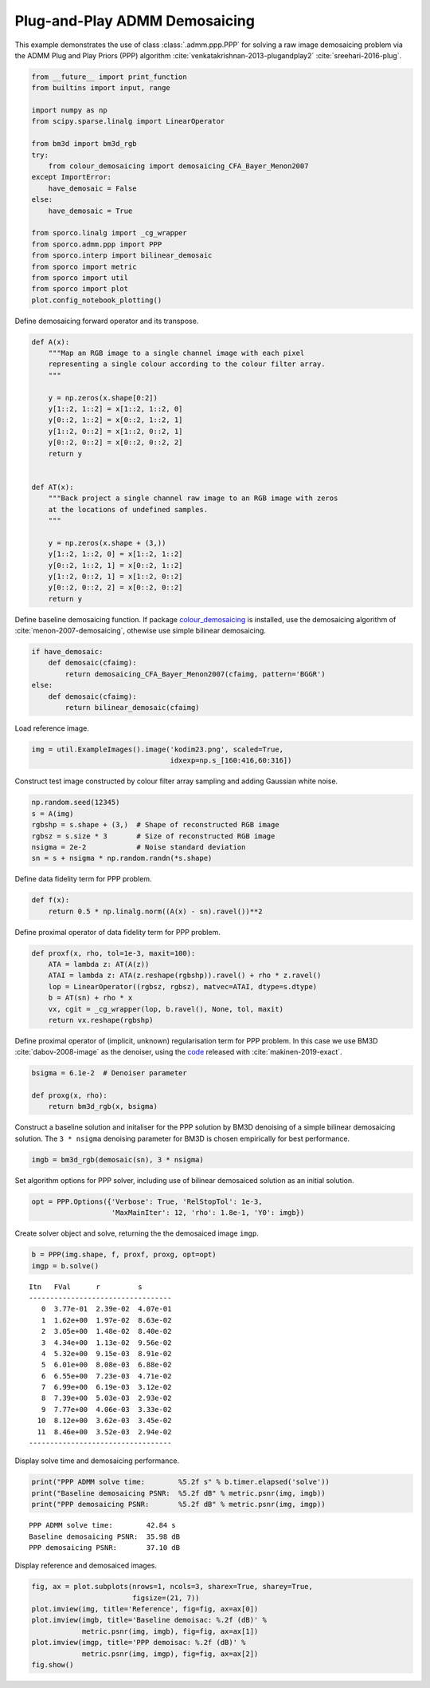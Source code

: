 .. _examples_ppp_ppp_admm_dmsc:

Plug-and-Play ADMM Demosaicing
==============================

This example demonstrates the use of class :class:`.admm.ppp.PPP` for
solving a raw image demosaicing problem via the ADMM Plug and Play
Priors (PPP) algorithm :cite:`venkatakrishnan-2013-plugandplay2`
:cite:`sreehari-2016-plug`.

.. code:: ipython3

    from __future__ import print_function
    from builtins import input, range

    import numpy as np
    from scipy.sparse.linalg import LinearOperator

    from bm3d import bm3d_rgb
    try:
        from colour_demosaicing import demosaicing_CFA_Bayer_Menon2007
    except ImportError:
        have_demosaic = False
    else:
        have_demosaic = True

    from sporco.linalg import _cg_wrapper
    from sporco.admm.ppp import PPP
    from sporco.interp import bilinear_demosaic
    from sporco import metric
    from sporco import util
    from sporco import plot
    plot.config_notebook_plotting()

Define demosaicing forward operator and its transpose.

.. code:: ipython3

    def A(x):
        """Map an RGB image to a single channel image with each pixel
        representing a single colour according to the colour filter array.
        """

        y = np.zeros(x.shape[0:2])
        y[1::2, 1::2] = x[1::2, 1::2, 0]
        y[0::2, 1::2] = x[0::2, 1::2, 1]
        y[1::2, 0::2] = x[1::2, 0::2, 1]
        y[0::2, 0::2] = x[0::2, 0::2, 2]
        return y


    def AT(x):
        """Back project a single channel raw image to an RGB image with zeros
        at the locations of undefined samples.
        """

        y = np.zeros(x.shape + (3,))
        y[1::2, 1::2, 0] = x[1::2, 1::2]
        y[0::2, 1::2, 1] = x[0::2, 1::2]
        y[1::2, 0::2, 1] = x[1::2, 0::2]
        y[0::2, 0::2, 2] = x[0::2, 0::2]
        return y

Define baseline demosaicing function. If package
`colour_demosaicing <https://github.com/colour-science/colour-demosaicing>`__
is installed, use the demosaicing algorithm of
:cite:`menon-2007-demosaicing`, othewise use simple bilinear
demosaicing.

.. code:: ipython3

    if have_demosaic:
        def demosaic(cfaimg):
            return demosaicing_CFA_Bayer_Menon2007(cfaimg, pattern='BGGR')
    else:
        def demosaic(cfaimg):
            return bilinear_demosaic(cfaimg)

Load reference image.

.. code:: ipython3

    img = util.ExampleImages().image('kodim23.png', scaled=True,
                                     idxexp=np.s_[160:416,60:316])

Construct test image constructed by colour filter array sampling and
adding Gaussian white noise.

.. code:: ipython3

    np.random.seed(12345)
    s = A(img)
    rgbshp = s.shape + (3,)  # Shape of reconstructed RGB image
    rgbsz = s.size * 3       # Size of reconstructed RGB image
    nsigma = 2e-2            # Noise standard deviation
    sn = s + nsigma * np.random.randn(*s.shape)

Define data fidelity term for PPP problem.

.. code:: ipython3

    def f(x):
        return 0.5 * np.linalg.norm((A(x) - sn).ravel())**2

Define proximal operator of data fidelity term for PPP problem.

.. code:: ipython3

    def proxf(x, rho, tol=1e-3, maxit=100):
        ATA = lambda z: AT(A(z))
        ATAI = lambda z: ATA(z.reshape(rgbshp)).ravel() + rho * z.ravel()
        lop = LinearOperator((rgbsz, rgbsz), matvec=ATAI, dtype=s.dtype)
        b = AT(sn) + rho * x
        vx, cgit = _cg_wrapper(lop, b.ravel(), None, tol, maxit)
        return vx.reshape(rgbshp)

Define proximal operator of (implicit, unknown) regularisation term for
PPP problem. In this case we use BM3D :cite:`dabov-2008-image` as the
denoiser, using the `code <https://pypi.org/project/bm3d>`__ released
with :cite:`makinen-2019-exact`.

.. code:: ipython3

    bsigma = 6.1e-2  # Denoiser parameter

    def proxg(x, rho):
        return bm3d_rgb(x, bsigma)

Construct a baseline solution and initaliser for the PPP solution by
BM3D denoising of a simple bilinear demosaicing solution. The
``3 * nsigma`` denoising parameter for BM3D is chosen empirically for
best performance.

.. code:: ipython3

    imgb = bm3d_rgb(demosaic(sn), 3 * nsigma)

Set algorithm options for PPP solver, including use of bilinear
demosaiced solution as an initial solution.

.. code:: ipython3

    opt = PPP.Options({'Verbose': True, 'RelStopTol': 1e-3,
                       'MaxMainIter': 12, 'rho': 1.8e-1, 'Y0': imgb})

Create solver object and solve, returning the the demosaiced image
``imgp``.

.. code:: ipython3

    b = PPP(img.shape, f, proxf, proxg, opt=opt)
    imgp = b.solve()


.. parsed-literal::

    Itn   FVal      r         s
    ----------------------------------
       0  3.77e-01  2.39e-02  4.07e-01
       1  1.62e+00  1.97e-02  8.63e-02
       2  3.05e+00  1.48e-02  8.40e-02
       3  4.34e+00  1.13e-02  9.56e-02
       4  5.32e+00  9.15e-03  8.91e-02
       5  6.01e+00  8.08e-03  6.88e-02
       6  6.55e+00  7.23e-03  4.71e-02
       7  6.99e+00  6.19e-03  3.12e-02
       8  7.39e+00  5.03e-03  2.93e-02
       9  7.77e+00  4.06e-03  3.33e-02
      10  8.12e+00  3.62e-03  3.45e-02
      11  8.46e+00  3.52e-03  2.94e-02
    ----------------------------------


Display solve time and demosaicing performance.

.. code:: ipython3

    print("PPP ADMM solve time:        %5.2f s" % b.timer.elapsed('solve'))
    print("Baseline demosaicing PSNR:  %5.2f dB" % metric.psnr(img, imgb))
    print("PPP demosaicing PSNR:       %5.2f dB" % metric.psnr(img, imgp))


.. parsed-literal::

    PPP ADMM solve time:        42.84 s
    Baseline demosaicing PSNR:  35.98 dB
    PPP demosaicing PSNR:       37.10 dB


Display reference and demosaiced images.

.. code:: ipython3

    fig, ax = plot.subplots(nrows=1, ncols=3, sharex=True, sharey=True,
                            figsize=(21, 7))
    plot.imview(img, title='Reference', fig=fig, ax=ax[0])
    plot.imview(imgb, title='Baseline demoisac: %.2f (dB)' %
                metric.psnr(img, imgb), fig=fig, ax=ax[1])
    plot.imview(imgp, title='PPP demoisac: %.2f (dB)' %
                metric.psnr(img, imgp), fig=fig, ax=ax[2])
    fig.show()



.. image:: ppp_admm_dmsc_files/ppp_admm_dmsc_25_0.png

